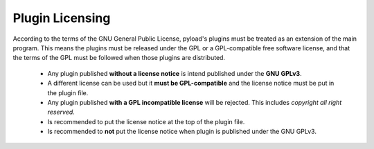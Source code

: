 .. _plugin_licensing:

Plugin Licensing
================

According to the terms of the GNU General Public License,
pyload's plugins must be treated as an extension of the main program.
This means the plugins must be released under the GPL or a GPL-compatible
free software license, and that the terms of the GPL must be followed when
those plugins are distributed.

 * Any plugin published **without a license notice** is intend published under the **GNU GPLv3**.
 * A different license can be used but it **must be GPL-compatible** and the license notice must be put in the plugin
   file.
 * Any plugin published **with a GPL incompatible license** will be rejected.
   This includes *copyright all right reserved*.
 * Is recommended to put the license notice at the top of the plugin file.
 * Is recommended to **not** put the license notice when plugin is published under the GNU GPLv3.
